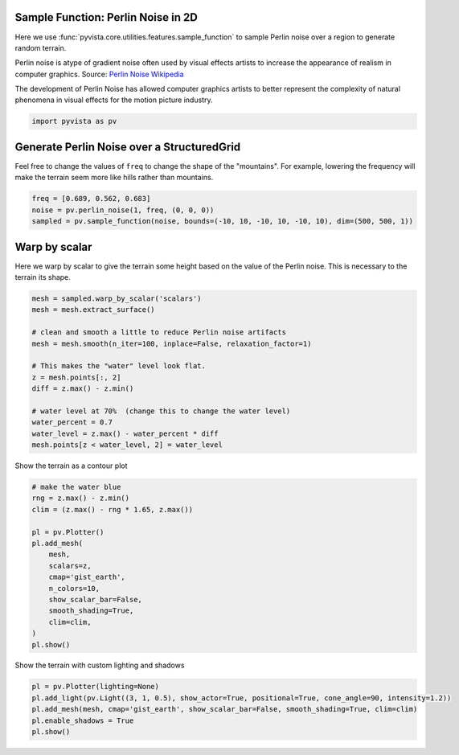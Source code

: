
.. DO NOT EDIT.
.. THIS FILE WAS AUTOMATICALLY GENERATED BY SPHINX-GALLERY.
.. TO MAKE CHANGES, EDIT THE SOURCE PYTHON FILE:
.. "examples/01-filter/sampling_functions_2d.py"
.. LINE NUMBERS ARE GIVEN BELOW.

.. only:: html

    .. note::
        :class: sphx-glr-download-link-note

        :ref:`Go to the end <sphx_glr_download_examples_01-filter_sampling_functions_2d.py>`
        to download the full example code

.. rst-class:: sphx-glr-example-title

.. _sphx_glr_examples_01-filter_sampling_functions_2d.py:


.. _perlin_noise_2d_example:

Sample Function: Perlin Noise in 2D
~~~~~~~~~~~~~~~~~~~~~~~~~~~~~~~~~~~
Here we use :func:`pyvista.core.utilities.features.sample_function` to sample
Perlin noise over a region to generate random terrain.

Perlin noise is atype of gradient noise often used by visual effects
artists to increase the appearance of realism in computer graphics.
Source: `Perlin Noise Wikipedia <https://en.wikipedia.org/wiki/Perlin_noise>`_

The development of Perlin Noise has allowed computer graphics artists
to better represent the complexity of natural phenomena in visual
effects for the motion picture industry.

.. GENERATED FROM PYTHON SOURCE LINES 18-21

.. code-block:: default


    import pyvista as pv








.. GENERATED FROM PYTHON SOURCE LINES 22-27

Generate Perlin Noise over a StructuredGrid
~~~~~~~~~~~~~~~~~~~~~~~~~~~~~~~~~~~~~~~~~~~
Feel free to change the values of ``freq`` to change the shape of
the "mountains".  For example, lowering the frequency will make the
terrain seem more like hills rather than mountains.

.. GENERATED FROM PYTHON SOURCE LINES 27-32

.. code-block:: default

    freq = [0.689, 0.562, 0.683]
    noise = pv.perlin_noise(1, freq, (0, 0, 0))
    sampled = pv.sample_function(noise, bounds=(-10, 10, -10, 10, -10, 10), dim=(500, 500, 1))









.. GENERATED FROM PYTHON SOURCE LINES 33-37

Warp by scalar
~~~~~~~~~~~~~~
Here we warp by scalar to give the terrain some height based on the
value of the Perlin noise.  This is necessary to the terrain its shape.

.. GENERATED FROM PYTHON SOURCE LINES 37-54

.. code-block:: default


    mesh = sampled.warp_by_scalar('scalars')
    mesh = mesh.extract_surface()

    # clean and smooth a little to reduce Perlin noise artifacts
    mesh = mesh.smooth(n_iter=100, inplace=False, relaxation_factor=1)

    # This makes the "water" level look flat.
    z = mesh.points[:, 2]
    diff = z.max() - z.min()

    # water level at 70%  (change this to change the water level)
    water_percent = 0.7
    water_level = z.max() - water_percent * diff
    mesh.points[z < water_level, 2] = water_level









.. GENERATED FROM PYTHON SOURCE LINES 55-56

Show the terrain as a contour plot

.. GENERATED FROM PYTHON SOURCE LINES 56-74

.. code-block:: default


    # make the water blue
    rng = z.max() - z.min()
    clim = (z.max() - rng * 1.65, z.max())

    pl = pv.Plotter()
    pl.add_mesh(
        mesh,
        scalars=z,
        cmap='gist_earth',
        n_colors=10,
        show_scalar_bar=False,
        smooth_shading=True,
        clim=clim,
    )
    pl.show()





.. image-sg:: /examples/01-filter/images/sphx_glr_sampling_functions_2d_001.png
   :alt: sampling functions 2d
   :srcset: /examples/01-filter/images/sphx_glr_sampling_functions_2d_001.png
   :class: sphx-glr-single-img





.. GENERATED FROM PYTHON SOURCE LINES 75-76

Show the terrain with custom lighting and shadows

.. GENERATED FROM PYTHON SOURCE LINES 76-82

.. code-block:: default


    pl = pv.Plotter(lighting=None)
    pl.add_light(pv.Light((3, 1, 0.5), show_actor=True, positional=True, cone_angle=90, intensity=1.2))
    pl.add_mesh(mesh, cmap='gist_earth', show_scalar_bar=False, smooth_shading=True, clim=clim)
    pl.enable_shadows = True
    pl.show()



.. image-sg:: /examples/01-filter/images/sphx_glr_sampling_functions_2d_002.png
   :alt: sampling functions 2d
   :srcset: /examples/01-filter/images/sphx_glr_sampling_functions_2d_002.png
   :class: sphx-glr-single-img






.. rst-class:: sphx-glr-timing

   **Total running time of the script:** ( 0 minutes  2.414 seconds)


.. _sphx_glr_download_examples_01-filter_sampling_functions_2d.py:

.. only:: html

  .. container:: sphx-glr-footer sphx-glr-footer-example




    .. container:: sphx-glr-download sphx-glr-download-python

      :download:`Download Python source code: sampling_functions_2d.py <sampling_functions_2d.py>`

    .. container:: sphx-glr-download sphx-glr-download-jupyter

      :download:`Download Jupyter notebook: sampling_functions_2d.ipynb <sampling_functions_2d.ipynb>`


.. only:: html

 .. rst-class:: sphx-glr-signature

    `Gallery generated by Sphinx-Gallery <https://sphinx-gallery.github.io>`_
